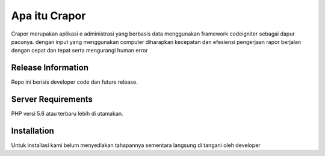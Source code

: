 ###################
Apa itu Crapor
###################

Crapor merupakan aplikasi e administrasi yang berbasis data 
menggunakan framework codeigniter sebagai dapur pacunya.
dengan input yang menggunakan computer diharapkan kecepatan
dan efesiensi pengerjaan rapor berjalan dengan cepat dan tepat serta
mengurangi human error

*******************
Release Information
*******************

Repo ini berisis developer code dan future release. 

*******************
Server Requirements
*******************

PHP versi 5.6 atau terbaru lebih di utamakan.

************
Installation
************
Untuk installasi kami belum menyediakan tahapannya sementara 
langsung di tangani oleh developer
